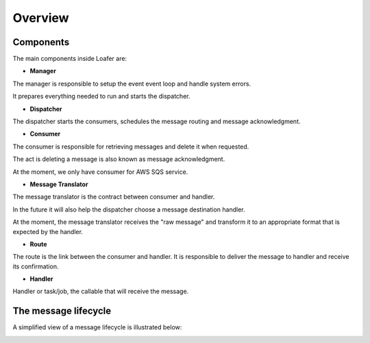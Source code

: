 Overview
--------

Components
~~~~~~~~~~


The main components inside Loafer are:

* **Manager**

The manager is responsible to setup the event event loop and handle system errors.

It prepares everything needed to run and starts the dispatcher.


* **Dispatcher**

The dispatcher starts the consumers, schedules the message routing and message acknowledgment.


* **Consumer**

The consumer is responsible for retrieving messages and delete it when requested.

The act is deleting a message is also known as message acknowledgment.

At the moment, we only have consumer for AWS SQS service.


* **Message Translator**

The message translator is the contract between consumer and handler.

In the future it will also help the dispatcher choose a message destination
handler.

At the moment, the message translator receives the "raw message" and
transform it to an appropriate format that is expected by the handler.


* **Route**

The route is the link between the consumer and handler. It is responsible
to deliver the message to handler and receive its confirmation.


* **Handler**

Handler or task/job, the callable that will receive the message.


The message lifecycle
~~~~~~~~~~~~~~~~~~~~~

A simplified view of a message lifecycle is illustrated below:

.. image:: _static/sequence_loafer.png
